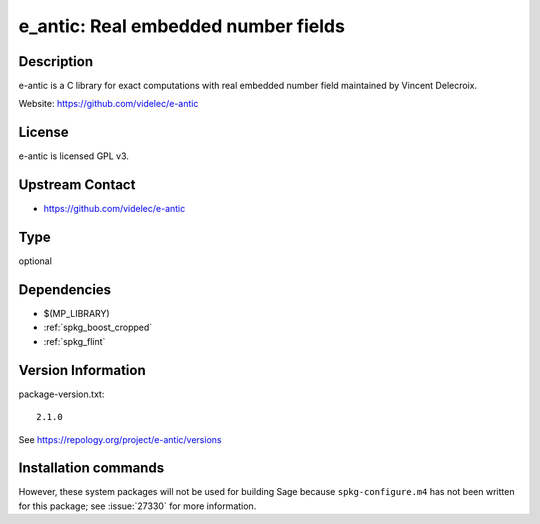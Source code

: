 .. _spkg_e_antic:

e_antic: Real embedded number fields
====================================

Description
-----------

e-antic is a C library for exact computations with real embedded number
field maintained by Vincent Delecroix.

Website: https://github.com/videlec/e-antic

License
-------

e-antic is licensed GPL v3.


Upstream Contact
----------------

-  https://github.com/videlec/e-antic


Type
----

optional


Dependencies
------------

- $(MP_LIBRARY)
- :ref:`spkg_boost_cropped`
- :ref:`spkg_flint`

Version Information
-------------------

package-version.txt::

    2.1.0

See https://repology.org/project/e-antic/versions

Installation commands
---------------------

.. tab:: Sage distribution:

   .. CODE-BLOCK:: bash

       $ sage -i e_antic

.. tab:: Arch Linux:

   .. CODE-BLOCK:: bash

       $ sudo pacman -S e-antic

.. tab:: conda-forge:

   .. CODE-BLOCK:: bash

       $ conda install libeantic

.. tab:: Debian/Ubuntu:

   .. CODE-BLOCK:: bash

       $ sudo apt-get install libeantic-dev

.. tab:: Fedora/Redhat/CentOS:

   .. CODE-BLOCK:: bash

       $ sudo dnf install e-antic-devel

.. tab:: FreeBSD:

   .. CODE-BLOCK:: bash

       $ sudo pkg install math/e-antic

.. tab:: openSUSE:

   .. CODE-BLOCK:: bash

       $ sudo zypper install e-antic-devel


However, these system packages will not be used for building Sage
because ``spkg-configure.m4`` has not been written for this package;
see :issue:`27330` for more information.
